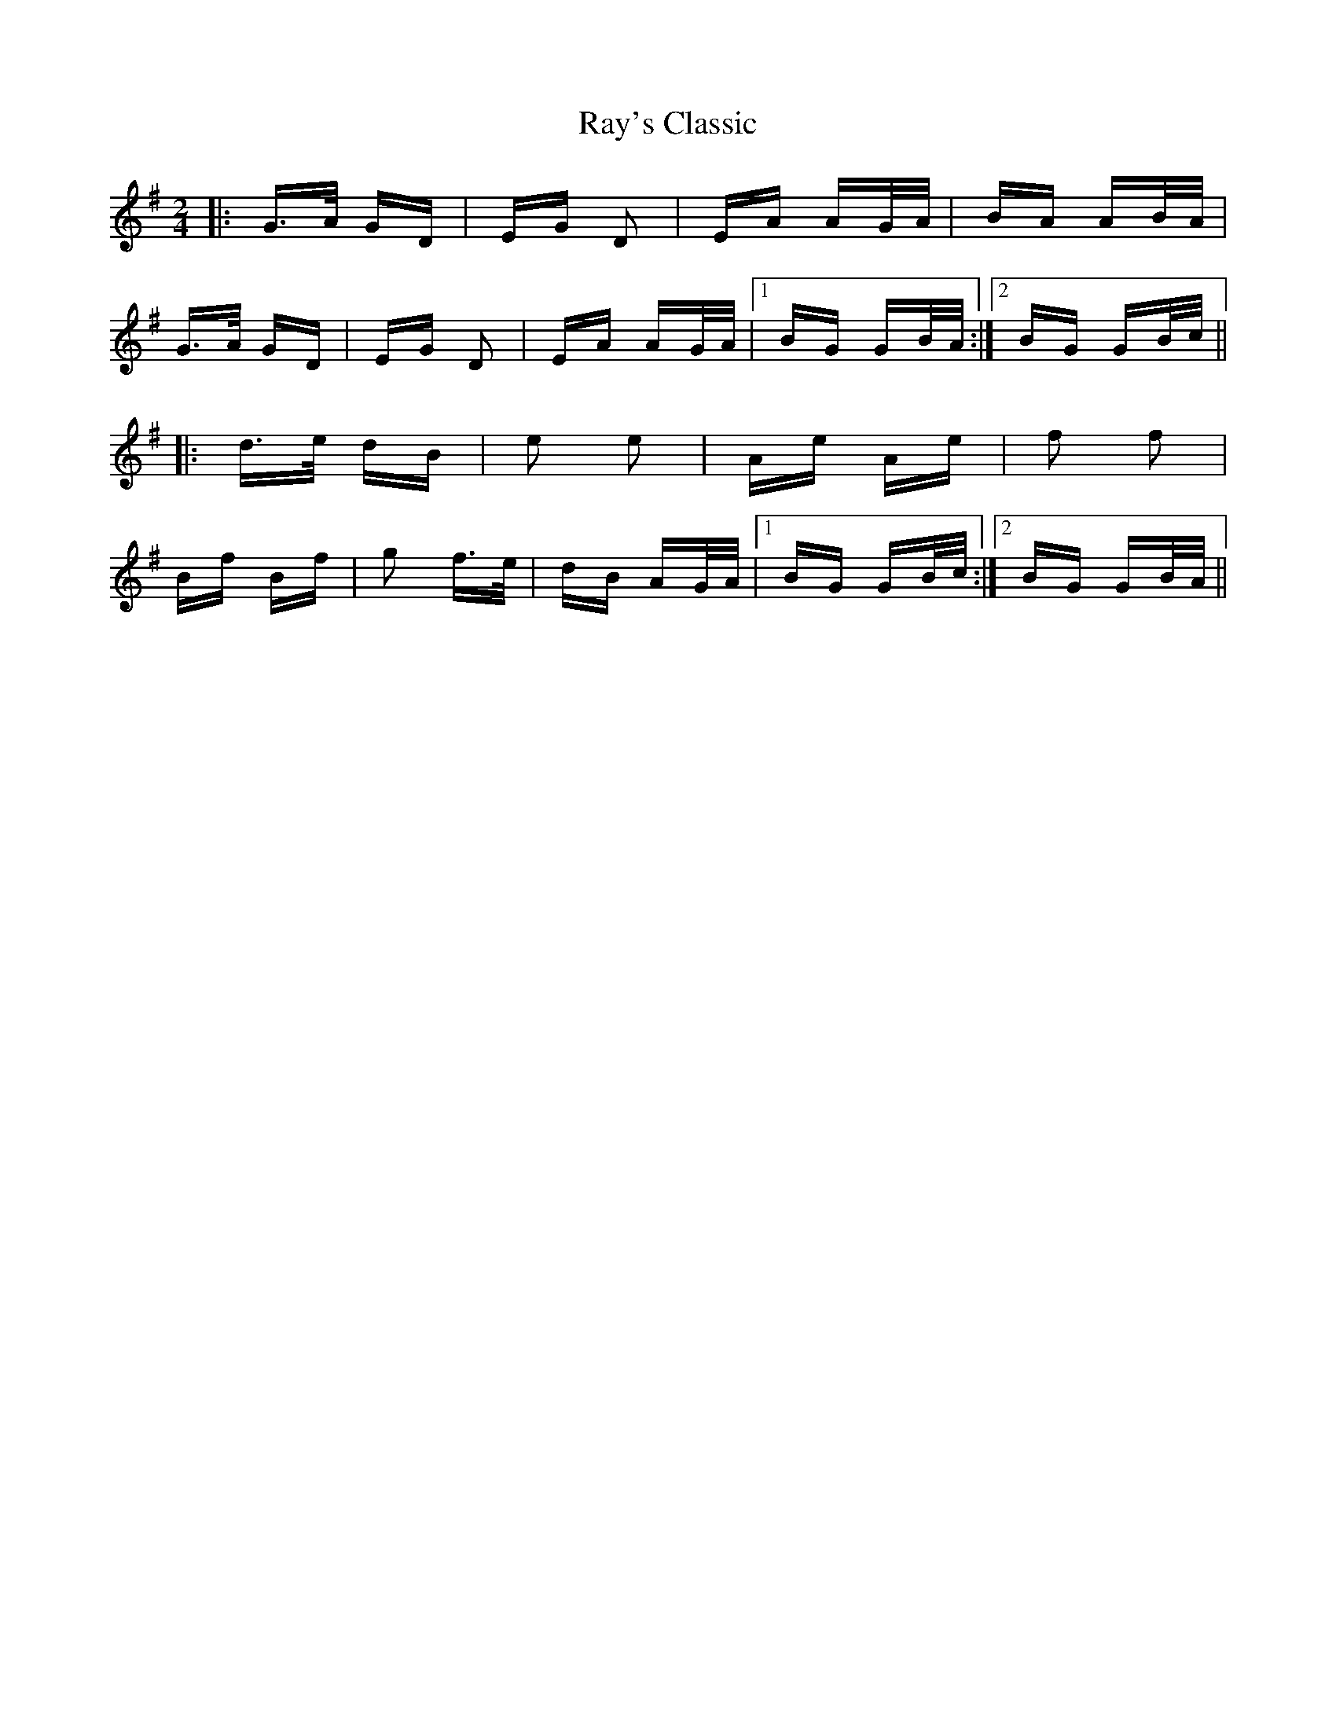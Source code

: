 X: 33805
T: Ray's Classic
R: polka
M: 2/4
K: Gmajor
|:G>A GD|EG D2|EA AG/A/|BA AB/A/|
G>A GD|EG D2|EA AG/A/|1 BG GB/A/:|2 BG GB/c/||
|:d>e dB|e2 e2|Ae Ae|f2 f2|
Bf Bf|g2 f>e|dB AG/A/|1 BG GB/c/:|2 BG GB/A/||

